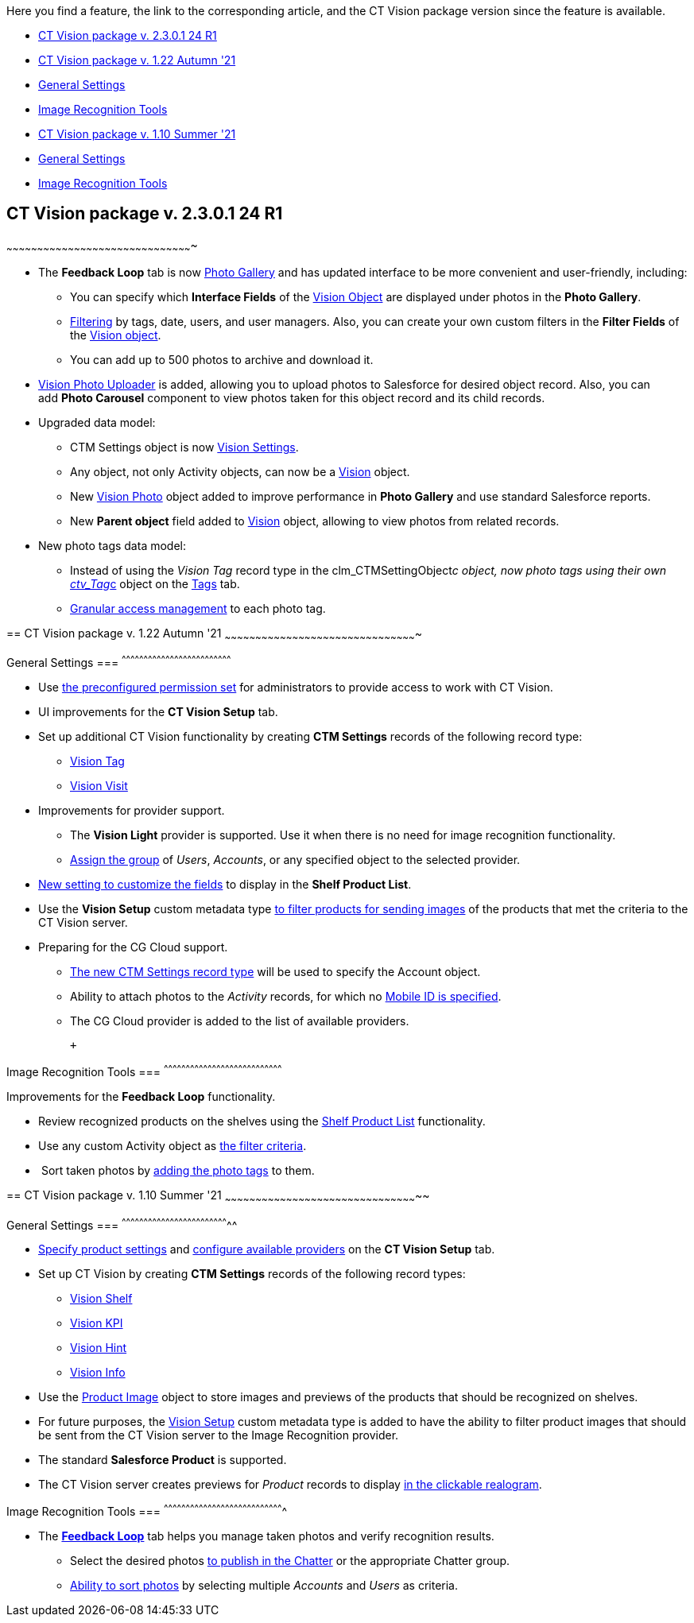 Here you find a feature, the link to the corresponding article, and the
CT Vision package version since the feature is available. 

* link:ct-vision-package-release-notes.html#h2__441053885[CT Vision
package v. 2.3.0.1 24 R1]
* link:ct-vision-package-release-notes.html#h2_1034579388[CT Vision
package v. 1.22 Autumn '21]
* link:ct-vision-package-release-notes.html#h3__1717775038[General
Settings]
* link:ct-vision-package-release-notes.html#h3_1573181099[Image
Recognition Tools]
* link:ct-vision-package-release-notes.html#h2__2005490110[CT Vision
package v. 1.10 Summer '21]
* link:ct-vision-package-release-notes.html#h3_1086671697[General
Settings]
* link:ct-vision-package-release-notes.html#h3__1848120530[Image
Recognition Tools]

== [[h2__441053885]] CT Vision package v. 2.3.0.1 24 R1
~~~~~~~~~~~~~~~~~~~~~~~~~~~~~~~~~~~~~~~~~~~~~~~~~~~~~~~~~~~~~~~~~~~~~~~~~~~~~~~~~~~~~~~~~~~

* The *Feedback Loop* tab is now
https://help.customertimes.com/smart/project-ct-vision-lite-en/working-with-ct-vision-lite-in-salesforce-2-9/a/h2_1552458132[Photo
Gallery] and has updated interface to be more convenient and
user-friendly, including:
** You can specify which *Interface Fields* of
the https://help.customertimes.com/articles/ct-vision-lite-en/vision-object-field-reference[Vision
Object] are displayed under photos in the *Photo Gallery*.
** https://help.customertimes.com/smart/project-ct-vision-lite-en/working-with-ct-vision-lite-in-salesforce-2-9/a/h2__1484451922[Filtering]
by tags, date, users, and user managers. Also, you can create your own
custom filters in the *Filter Fields* of the
https://help.customertimes.com/smart/project-ct-vision-lite-en/vision-object-field-reference[Vision
object].
** You can add up to 500 photos to archive and download it.
* https://help.customertimes.com/smart/project-ct-vision-lite-en/working-with-ct-vision-lite-in-salesforce-2-9/a/h2_787411710[Vision
Photo Uploader] is added, allowing you to upload photos to Salesforce
for desired object record. Also, you can add *Photo Carousel* component
to view photos taken for this object record and its child records. 
* Upgraded data model:
** CTM Settings object is
now https://help.customertimes.com/smart/project-ct-vision-lite-en/ctm-settings-field-reference-1[Vision
Settings].
** Any object, not only Activity objects, can now be a
https://help.customertimes.com/smart/project-ct-vision-lite-en/vision-object-field-reference[Vision]
object.
** New
https://help.customertimes.com/smart/project-ct-vision-lite-en/vision-photo-field-reference-lite[Vision
Photo] object added to improve performance in *Photo Gallery* and use
standard Salesforce reports.​
** New *Parent object* field added to
https://help.customertimes.com/smart/project-ct-vision-lite-en/vision-object-field-reference[Vision]
object, allowing to view photos from related records.
* New photo tags data model:
** Instead of using the _Vision Tag_ record type in
the clm_CTMSettingObject__c object, now photo tags using their own
link:tag-field-reference.html[ctv_Tag__c] object on the
link:adding-photo-tags.html[Tags] tab.  
** link:adding-photo-tags.html#h2__117227442[Granular access management]
to each photo tag.

== 
[[h2_1034579388]] CT Vision package v. 1.22 Autumn '21
~~~~~~~~~~~~~~~~~~~~~~~~~~~~~~~~~~~~~~~~~~~~~~~~~~~~~~~~~~~~~~~~~~~~~~~~~~~~~~~~~~~~~~~~~~~~~~

[[h3__1717775038]]
General Settings
=== 
^^^^^^^^^^^^^^^^^^^^^^^^^^^^^^^^^^^^^^^^^^^^^^^^^^^^^^^^^^^^^^^^^^^^^^^^^^^

* Use link:administrator-guide.html[the preconfigured permission
set] for administrators to provide access to work with CT Vision. +
* UI improvements for the *CT Vision Setup* tab.
* Set up additional CT Vision functionality by creating *CTM
Settings* records of the following record type: 
** https://help.customertimes.com/smart/project-ct-vision-en/vision-tag-field-refernce[Vision
Tag]
** link:vision-visit-field-reference.html[Vision Visit] +
* Improvements for provider support.
** The *Vision Light* provider is supported. Use it when there is no
need for image recognition functionality.
** link:setting-up-integration-with-the-image-recognition-providers.html#h2__725014364[Assign
the group] of _Users_, _Accounts_, or any specified object to the
selected provider.  
* link:setting-up-integration-with-the-image-recognition-providers.html#h2__445124742[New
setting to customize the fields] to display in the *Shelf Product
List*.​
* Use the *Vision Setup* custom metadata
type link:setting-up-integration-with-the-image-recognition-providers.html#h2_1759621515[to
filter products for sending images] of the products that met the
criteria to the CT Vision server.
* Preparing for the CG Cloud support.
** https://help.customertimes.com/smart/project-ct-vision-en/vision-tag-field-refernce[The
new CTM Settings record type] will be used to specify
the Account object.
** Ability to attach photos to the _Activity_ records, for which
no link:configuring-ct-mobile-for-work-with-ct-vision.html#h2_395000743[Mobile
ID is specified]. 
** The CG Cloud provider is added to the list of available providers.​

 +

[[h3_1573181099]]
Image Recognition Tools
=== 
^^^^^^^^^^^^^^^^^^^^^^^^^^^^^^^^^^^^^^^^^^^^^^^^^^^^^^^^^^^^^^^^^^^^^^^^^^^^^^^^^

Improvements for the *Feedback Loop* functionality.

* Review recognized products on the shelves using
the link:working-with-ct-vision-in-salesforce.html#h3_1017582017[Shelf
Product List] functionality.
* Use any custom Activity object
as link:working-with-ct-vision-in-salesforce.html#h3_717556108[the
filter criteria].
*  Sort taken photos
by link:working-with-ct-vision-in-salesforce.html#h3_491461789[adding
the photo tags] to them.  

== 
[[h2__2005490110]] CT Vision package v. 1.10 Summer '21
~~~~~~~~~~~~~~~~~~~~~~~~~~~~~~~~~~~~~~~~~~~~~~~~~~~~~~~~~~~~~~~~~~~~~~~~~~~~~~~~~~~~~~~~~~~~~~~

[[h3_1086671697]]
General Settings
=== 
^^^^^^^^^^^^^^^^^^^^^^^^^^^^^^^^^^^^^^^^^^^^^^^^^^^^^^^^^^^^^^^^^^^^^^^^^^

* link:specifying-product-objects-and-fields.html[Specify product
settings] and link:setting-up-integration-with-the-image-recognition-providers.html[configure
available providers] on the *CT Vision Setup* tab. 
* Set up CT Vision by creating *CTM Settings* records of the following
record types:
** link:vision-shelf-field-reference.html[Vision Shelf]
** link:vision-kpi-field-reference.html[Vision KPI]
** link:vision-hint-field-reference.html[Vision Hint]
** link:vision-info-field-reference.html[Vision Info]
* Use the link:product-image-field-reference.html[Product Image] object
to store images and previews of the products that should be recognized
on shelves.
* For future purposes, the link:vision-setup-field-reference.html[Vision
Setup] custom metadata type is added to have the ability to filter
product images that should be sent from the CT Vision server to the
Image Recognition provider.
* The standard *Salesforce Product* is supported.
* The CT Vision server creates previews for _Product_ records to
display link:working-with-ct-vision-in-the-ct-mobile-app.html#h3_2072273480[in
the clickable realogram].

[[h3__1848120530]]
Image Recognition Tools
=== 
^^^^^^^^^^^^^^^^^^^^^^^^^^^^^^^^^^^^^^^^^^^^^^^^^^^^^^^^^^^^^^^^^^^^^^^^^^^^^^^^^^

* The *link:working-with-ct-vision-in-the-ct-mobile-app.html[Feedback
Loop]* tab helps you manage taken photos and verify recognition results.
** Select the desired
photos link:working-with-ct-vision-in-salesforce.html#h2_1552458132[to
publish in the Chatter] or the appropriate Chatter group.
** link:working-with-ct-vision-in-salesforce.html#h3_929593309[Ability
to sort photos] by selecting multiple _Accounts_ and _Users_ as
criteria.
